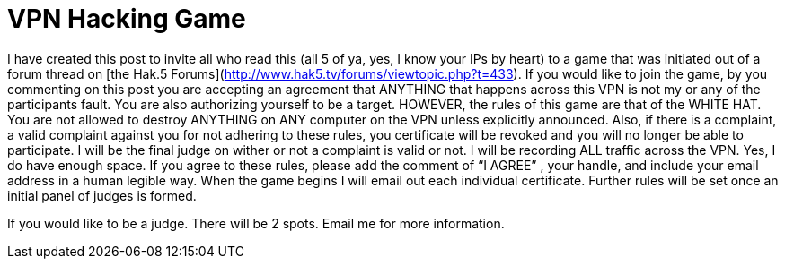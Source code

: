 = VPN Hacking Game
:hp-tags: hak5, podcasts

I have created this post to invite all who read this (all 5 of ya, yes, I know your IPs by heart) to a game that was initiated out of a forum thread on [the Hak.5 Forums](http://www.hak5.tv/forums/viewtopic.php?t=433). If you would like to join the game, by you commenting on this post you are accepting an agreement that ANYTHING that happens across this VPN is not my or any of the participants fault. You are also authorizing yourself to be a target. HOWEVER, the rules of this game are that of the WHITE HAT. You are not allowed to destroy ANYTHING on ANY computer on the VPN unless explicitly announced. Also, if there is a complaint, a valid complaint against you for not adhering to these rules, you certificate will be revoked and you will no longer be able to participate. I will be the final judge on wither or not a complaint is valid or not. I will be recording ALL traffic across the VPN. Yes, I do have enough space. If you agree to these rules, please add the comment of “I AGREE” , your handle, and include your email address in a human legible way. When the game begins I will email out each individual certificate. Further rules will be set once an initial panel of judges is formed.  
  
If you would like to be a judge. There will be 2 spots. Email me for more information.
